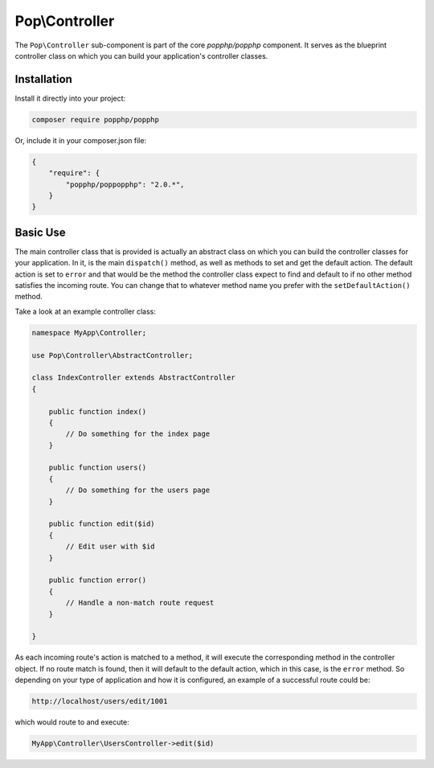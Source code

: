 Pop\\Controller
===============

The ``Pop\Controller`` sub-component is part of the core `popphp/popphp` component. It serves as the
blueprint controller class on which you can build your application's controller classes.

Installation
------------

Install it directly into your project:

.. code-block:: bash

    composer require popphp/popphp

Or, include it in your composer.json file:

.. code-block:: json

    {
        "require": {
            "popphp/poppopphp": "2.0.*",
        }
    }

Basic Use
---------

The main controller class that is provided is actually an abstract class on which you can build
the controller classes for your application. In it, is the main ``dispatch()`` method, as well
as methods to set and get the default action. The default action is set to ``error`` and that would
be the method the controller class expect to find and default to if no other method satisfies the
incoming route. You can change that to whatever method name you prefer with the ``setDefaultAction()``
method.

Take a look at an example controller class:

.. code-block:: php

    namespace MyApp\Controller;

    use Pop\Controller\AbstractController;

    class IndexController extends AbstractController
    {

        public function index()
        {
            // Do something for the index page
        }

        public function users()
        {
            // Do something for the users page
        }

        public function edit($id)
        {
            // Edit user with $id
        }

        public function error()
        {
            // Handle a non-match route request
        }

    }

As each incoming route's action is matched to a method, it will execute the corresponding method
in the controller object. If no route match is found, then it will default to the default action,
which in this case, is the ``error`` method. So depending on your type of application and how it
is configured, an example of a successful route could be:

.. code-block:: text

    http://localhost/users/edit/1001

which would route to and execute:

.. code-block:: php

    MyApp\Controller\UsersController->edit($id)
